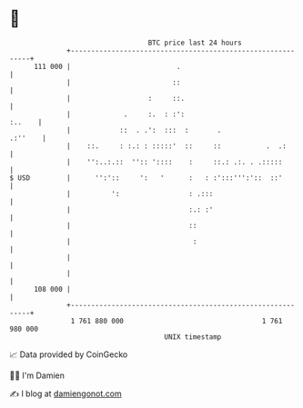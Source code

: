* 👋

#+begin_example
                                     BTC price last 24 hours                    
                 +------------------------------------------------------------+ 
         111 000 |                          .                                 | 
                 |                         ::                                 | 
                 |                   :     ::.                                | 
                 |             .     :.  : :':                         :..    | 
                 |            ::  . .':  :::  :       .               .:''    | 
                 |    ::.     : :.: : :::::'  ::     ::           .  .:       | 
                 |    '':..:.::  '':: '::::    :     ::.: .:. . .:::::        | 
   $ USD         |      '':'::     ':   '      :   : :':::''':'::  ::'        | 
                 |          ':                 : .:::                         | 
                 |                             :.: :'                         | 
                 |                             ::                             | 
                 |                              :                             | 
                 |                                                            | 
                 |                                                            | 
         108 000 |                                                            | 
                 +------------------------------------------------------------+ 
                  1 761 880 000                                  1 761 980 000  
                                         UNIX timestamp                         
#+end_example
📈 Data provided by CoinGecko

🧑‍💻 I'm Damien

✍️ I blog at [[https://www.damiengonot.com][damiengonot.com]]
